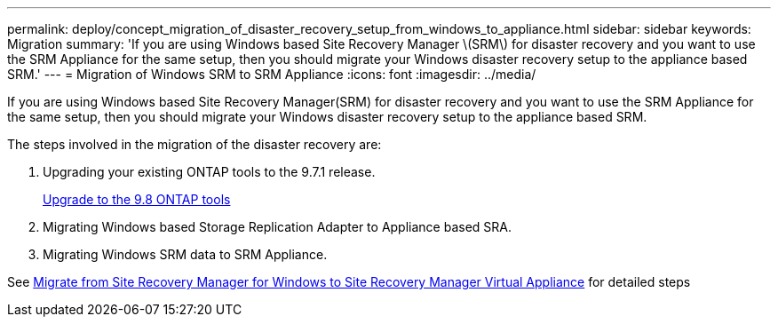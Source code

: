 ---
permalink: deploy/concept_migration_of_disaster_recovery_setup_from_windows_to_appliance.html
sidebar: sidebar
keywords: Migration
summary: 'If you are using Windows based Site Recovery Manager \(SRM\) for disaster recovery and you want to use the SRM Appliance for the same setup, then you should migrate your Windows disaster recovery setup to the appliance based SRM.'
---
= Migration of Windows SRM to SRM Appliance
:icons: font
:imagesdir: ../media/

[.lead]
If you are using Windows based Site Recovery Manager(SRM) for disaster recovery and you want to use the SRM Appliance for the same setup, then you should migrate your Windows disaster recovery setup to the appliance based SRM.

The steps involved in the migration of the disaster recovery are:

. Upgrading your existing ONTAP tools to the 9.7.1 release.
+
link:task_upgrade_to_the_9_8_ONTAP_tools_for_vmware_vsphere.html[Upgrade to the 9.8 ONTAP tools]

. Migrating Windows based Storage Replication Adapter to Appliance based SRA.
. Migrating Windows SRM data to SRM Appliance.

See https://docs.vmware.com/en/Site-Recovery-Manager/8.2/com.vmware.srm.install_config.doc/GUID-F39A84D3-2E3D-4018-97DD-5D7F7E041B43.html[Migrate from Site Recovery Manager for Windows to Site Recovery Manager Virtual Appliance] for detailed steps
